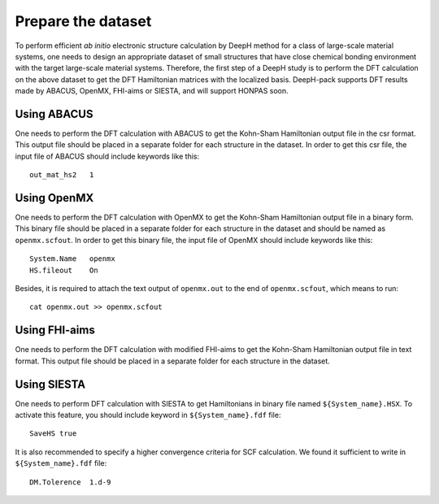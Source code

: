 Prepare the dataset
==============================

To perform efficient *ab initio* electronic structure calculation by DeepH method 
for a class of large-scale material systems, one needs to design an appropriate 
dataset of small structures that have close chemical bonding environment with 
the target large-scale material systems. Therefore, the first step of a DeepH 
study is to perform the DFT calculation on the above dataset to get the DFT 
Hamiltonian matrices with the localized basis. DeepH-pack supports DFT
results made by ABACUS, OpenMX, FHI-aims or SIESTA, and will support HONPAS
soon.

Using ABACUS
^^^^^^^^^^^^^^^^^^^^^^^^

One needs to perform the DFT calculation with ABACUS
to get the Kohn-Sham Hamiltonian output file in the csr
format. This output file should be placed in a separate
folder for each structure in the dataset. In order to get
this csr file, the input file of ABACUS should include
keywords like this::

    out_mat_hs2   1

Using OpenMX
^^^^^^^^^^^^^^^^^^^^^^^^

One needs to perform the DFT calculation with OpenMX 
to get the Kohn-Sham Hamiltonian output file in a binary 
form. This binary file should be placed in a separate 
folder for each structure in the dataset and should be 
named as ``openmx.scfout``. In order to get this binary file, 
the input file of OpenMX should include keywords like this::

    System.Name   openmx
    HS.fileout    On

Besides, it is required to attach the text output of 
``openmx.out`` to the end of ``openmx.scfout``, which 
means to run::

    cat openmx.out >> openmx.scfout

Using FHI-aims
^^^^^^^^^^^^^^^^^^^^^^^^

One needs to perform the DFT calculation with modified FHI-aims
to get the Kohn-Sham Hamiltonian output file in text
format. This output file should be placed in a separate
folder for each structure in the dataset.

Using SIESTA
^^^^^^^^^^^^^^^^^^^^^^^^

One needs to perform DFT calculation with SIESTA to get Hamiltonians in binary
file named ``${System_name}.HSX``. To activate this feature, you should include 
keyword in ``${System_name}.fdf`` file::

    SaveHS true

It is also recommended to specify a higher convergence criteria for SCF calculation.
We found it sufficient to write in ``${System_name}.fdf`` file::

    DM.Tolerence  1.d-9
